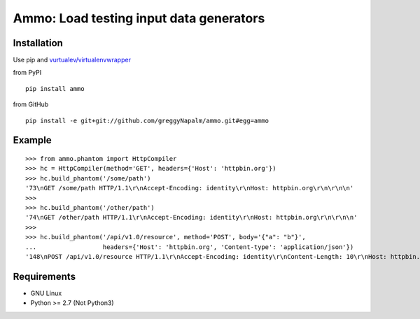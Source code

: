 Ammo: Load testing input data generators
========================================

Installation
------------
Use pip and `vurtualev/virtualenvwrapper <http://docs.python-guide.org/en/latest/dev/virtualenvs/>`_

from PyPI

::

    pip install ammo

from GitHub

::

    pip install -e git+git://github.com/greggyNapalm/ammo.git#egg=ammo

Example
-------

::

    >>> from ammo.phantom import HttpCompiler
    >>> hc = HttpCompiler(method='GET', headers={'Host': 'httpbin.org'})
    >>> hc.build_phantom('/some/path')
    '73\nGET /some/path HTTP/1.1\r\nAccept-Encoding: identity\r\nHost: httpbin.org\r\n\r\n\n'
    >>> 
    >>> hc.build_phantom('/other/path')
    '74\nGET /other/path HTTP/1.1\r\nAccept-Encoding: identity\r\nHost: httpbin.org\r\n\r\n\n'
    >>> 
    >>> hc.build_phantom('/api/v1.0/resource', method='POST', body='{"a": "b"}',
    ...                  headers={'Host': 'httpbin.org', 'Content-type': 'application/json'})
    '148\nPOST /api/v1.0/resource HTTP/1.1\r\nAccept-Encoding: identity\r\nContent-Length: 10\r\nHost: httpbin.org\r\nContent-type: application/json\r\n\r\n{"a": "b"}\r\n\r\n\n'

Requirements
------------

* GNU Linux
* Python >= 2.7 (Not Python3)
